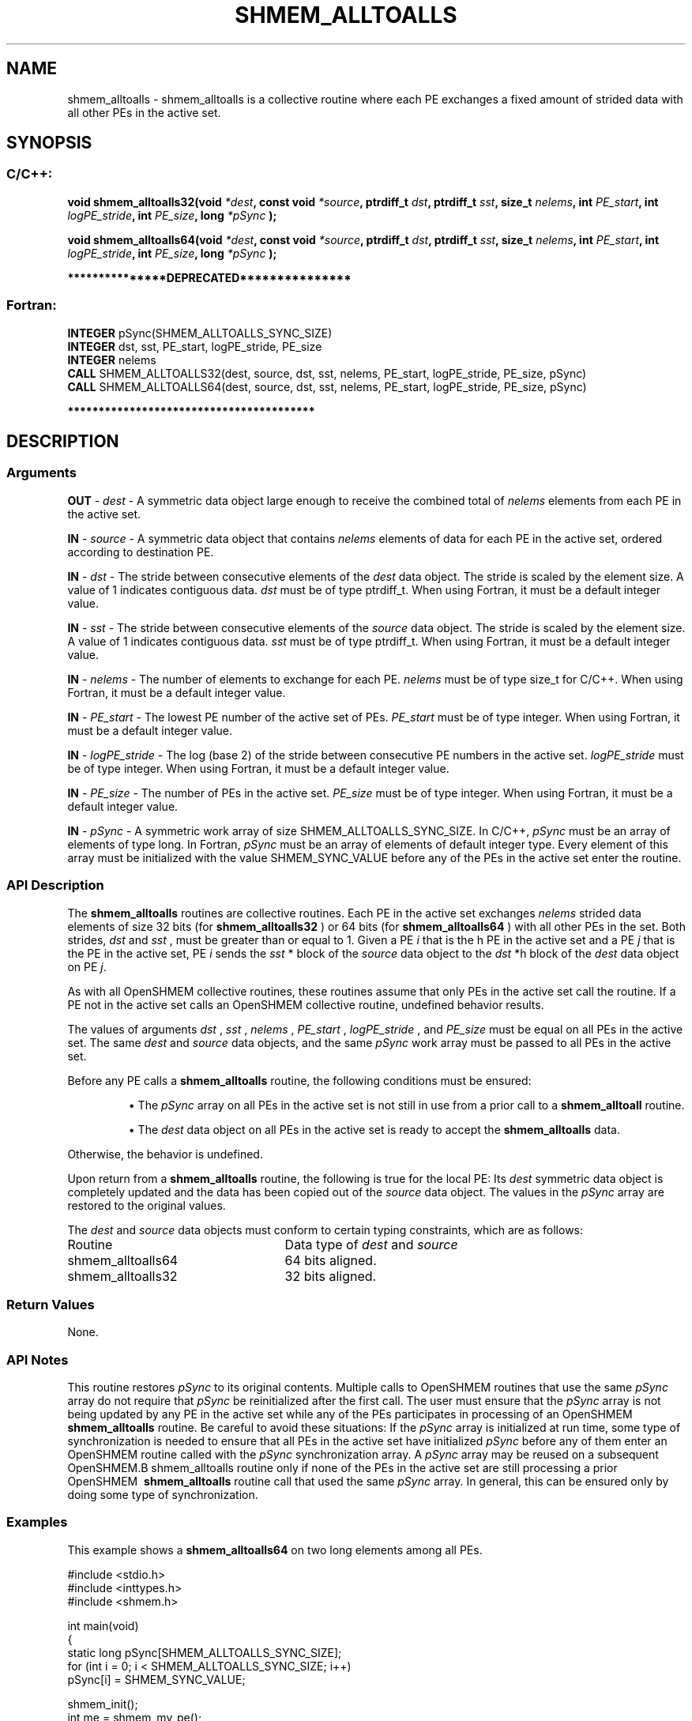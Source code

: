 .TH SHMEM_ALLTOALLS 3 "Open Source Software Solutions, Inc." "OpenSHMEM Library Documentation"
./ sectionStart
.SH NAME
shmem_alltoalls \- 
shmem\_alltoalls is a collective routine where each PE exchanges a fixed amount of strided data with all other
PEs in the active set.

./ sectionEnd


./ sectionStart
.SH   SYNOPSIS
./ sectionEnd

./ sectionStart
.SS C/C++:

.B void
.B shmem\_alltoalls32(void
.IB "*dest" ,
.B const
.B void
.IB "*source" ,
.B ptrdiff_t
.IB "dst" ,
.B ptrdiff_t
.IB "sst" ,
.B size_t
.IB "nelems" ,
.B int
.IB "PE_start" ,
.B int
.IB "logPE_stride" ,
.B int
.IB "PE_size" ,
.B long
.I *pSync
.B );



.B void
.B shmem\_alltoalls64(void
.IB "*dest" ,
.B const
.B void
.IB "*source" ,
.B ptrdiff_t
.IB "dst" ,
.B ptrdiff_t
.IB "sst" ,
.B size_t
.IB "nelems" ,
.B int
.IB "PE_start" ,
.B int
.IB "logPE_stride" ,
.B int
.IB "PE_size" ,
.B long
.I *pSync
.B );



./ sectionEnd



./ sectionStart

.B ***************DEPRECATED***************
.SS Fortran:

.nf

.BR "INTEGER " "pSync(SHMEM_ALLTOALLS_SYNC_SIZE)"
.BR "INTEGER " "dst, sst, PE_start, logPE_stride, PE_size"
.BR "INTEGER " "nelems"
.BR "CALL " "SHMEM\_ALLTOALLS32(dest, source, dst, sst, nelems, PE_start, logPE_stride, PE_size, pSync)"
.BR "CALL " "SHMEM\_ALLTOALLS64(dest, source, dst, sst, nelems, PE_start, logPE_stride, PE_size, pSync)"

.fi
.B ****************************************

./ sectionEnd





./ sectionStart

.SH DESCRIPTION
.SS Arguments
.BR "OUT " -
.I dest
- A symmetric data object large enough to receive 
the combined total of 
.I nelems
elements from each PE in the
active set.


.BR "IN " -
.I source
- A symmetric data object that contains 
.I nelems
elements of data for each PE in the active set, ordered according to 
destination PE.


.BR "IN " -
.I dst
- The stride between consecutive elements of the 
.I "dest"
data object. The stride is scaled by the element size. A
value of 1 indicates contiguous data. 
.I dst
must be of type
ptrdiff\_t. When using Fortran, it must be a default integer
value.


.BR "IN " -
.I sst
- The stride between consecutive elements of the
.I "source"
data object. The stride is scaled by the element size.
A value of 1 indicates contiguous data. 
.I sst
must be
of type ptrdiff\_t. When using Fortran, it must be a
default integer value.


.BR "IN " -
.I nelems
- The number of elements to exchange for each PE.
.I nelems
must be of type size\_t for  C/C++. When using
Fortran, it must be a default integer value.


.BR "IN " -
.I PE\_start
- The lowest PE number of the active set of
PEs. 
.I PE\_start
must be of type integer. When using Fortran,
it must be a default integer value.


.BR "IN " -
.I logPE\_stride
- The log (base 2) of the stride between
consecutive PE numbers in the active set. 
.I logPE\_stride
must be of
type integer. When using Fortran, it must be a default integer value.


.BR "IN " -
.I PE\_size
- The number of PEs in the active set.
.I PE\_size
must be of type integer. When using Fortran, it must
be a default integer value.


.BR "IN " -
.I pSync
- 
A symmetric work array of size SHMEM\_ALLTOALLS\_SYNC\_SIZE.
In  C/C++, 
.I pSync
must be an array of elements of type long.
In Fortran, 
.I pSync
must be an array of elements of default integer type.
Every element of this array must be initialized with the value
SHMEM\_SYNC\_VALUE before any of the PEs in the active set
enter the routine.
./ sectionEnd


./ sectionStart

.SS API Description

The 
.B shmem\_alltoalls
routines are collective routines. Each PE
in the active set exchanges 
.I nelems
strided data elements of size
32 bits (for 
.B shmem\_alltoalls32
) or 64 bits (for 
.B shmem\_alltoalls64
)
with all other PEs in the set. Both strides, 
.I dst
and 
.I sst
, must be greater
than or equal to 1.
Given a PE 
.I i
that is the \kth PE in the active set and a PE
.I j
that is the \lth PE in the active set,
PE 
.I i
sends the 
.I sst
*\lth block of the 
.I source
data object to
the 
.I dst
*\kth block of the 
.I dest
data object on
PE 
.IR "j" .


As with all OpenSHMEM collective routines, these routines assume
that only PEs in the active set call the routine. If a PE not
in the active set calls an OpenSHMEM collective routine, undefined
behavior results.

The values of arguments 
.I dst
, 
.I sst
, 
.I nelems
, 
.I PE\_start
,
.I logPE\_stride
, and 
.I PE\_size
must be equal on all PEs in the
active set. The same 
.I dest
and 
.I source
data objects, and the same
.I pSync
work array must be passed to all PEs in the active set.

Before any PE calls a 
.B shmem\_alltoalls
routine,
the following conditions must be ensured:

.IP


\(bu The 
.I pSync
array on all PEs in the active set is not
still in use from a prior call to a 
.B shmem\_alltoall
routine.

\(bu The 
.I dest
data object on all PEs in the active set is
ready to accept the 
.B shmem\_alltoalls
data.

.RE
Otherwise, the behavior is undefined.

Upon return from a 
.B shmem\_alltoalls
routine, the following is true for
the local PE: Its 
.I dest
symmetric data object is completely updated and
the data has been copied out of the 
.I source
data object.
The values in the 
.I pSync
array are restored to the original values.

./ sectionEnd



./ sectionStart

The 
.I "dest"
and 
.I "source"
data objects must conform to certain typing
constraints, which are as follows:

.TP 25
Routine
Data type of 
.I dest
and 
.I source

./ sectionEnd



./ sectionStart
.TP 25
shmem\_alltoalls64
64 bits aligned.
./ sectionEnd


./ sectionStart
.TP 25
shmem\_alltoalls32
32 bits aligned.
./ sectionEnd


./ sectionStart

.SS Return Values

None.

./ sectionEnd


./ sectionStart

.SS API Notes

This routine restores 
.I pSync
to its original contents. Multiple calls
to OpenSHMEM\ routines that use the same 
.I pSync
array do not require
that 
.I pSync
be reinitialized after the first call.
The user must ensure that the 
.I pSync
array is not being updated by any
PE in the active set while any of the PEs participates in
processing of an OpenSHMEM\ 
.B shmem\_alltoalls
routine. Be careful to
avoid these situations: If the 
.I pSync
array is initialized at run time,
some type of synchronization is needed to ensure that all PEs in the
active set have initialized 
.I pSync
before any of them enter an
OpenSHMEM\ routine called with the 
.I pSync
synchronization array. A
.I pSync
array may be reused on a subsequent OpenSHMEM\
.B shmem\_alltoalls
routine only if none of the PEs in the
active set are still processing a prior OpenSHMEM\ 
.B shmem\_alltoalls
routine call that used the same 
.I pSync
array. In general, this can be
ensured only by doing some type of synchronization. 

./ sectionEnd



./ sectionStart
.SS Examples



This example shows a 
.B shmem\_alltoalls64
on two long elements among
all PEs.

.nf
#include <stdio.h>
#include <inttypes.h>
#include <shmem.h>

int main(void)
{
  static long pSync[SHMEM_ALLTOALLS_SYNC_SIZE];
  for (int i = 0; i < SHMEM_ALLTOALLS_SYNC_SIZE; i++)
     pSync[i] = SHMEM_SYNC_VALUE;

  shmem_init();
  int me = shmem_my_pe();
  int npes = shmem_n_pes();

  const int count = 2;
  const ptrdiff_t dst = 2;
  const ptrdiff_t sst = 3;
  int64_t* dest = (int64_t*) shmem_malloc(count * dst * npes * sizeof(int64_t));
  int64_t* source = (int64_t*) shmem_malloc(count * sst * npes * sizeof(int64_t));

  /* assign source values */
  for (int pe = 0; pe < npes; pe++) {
     for (int i = 0; i < count; i++) {
        source[sst * ((pe * count) + i)] = me + pe;
        dest[dst * ((pe * count) + i)] = 9999;
     }
  }
  /* wait for all PEs to update source/dest */
  shmem_barrier_all();

  /* alltoalls on all PES */
  shmem_alltoalls64(dest, source, dst, sst, count, 0, 0, npes, pSync);

  /* verify results */
  for (int pe = 0; pe < npes; pe++) {
     for (int i = 0; i < count; i++) {
        int j = dst * ((pe * count) + i);
        if (dest[j] != pe + me) {
           printf("[%d] ERROR: dest[%d]=%" PRId64 ", should be %d\\n",
              me, j, dest[j], pe + me);
         }
      }
  }

  shmem_free(dest);
  shmem_free(source);
  shmem_finalize();
  return 0;
}
.fi





